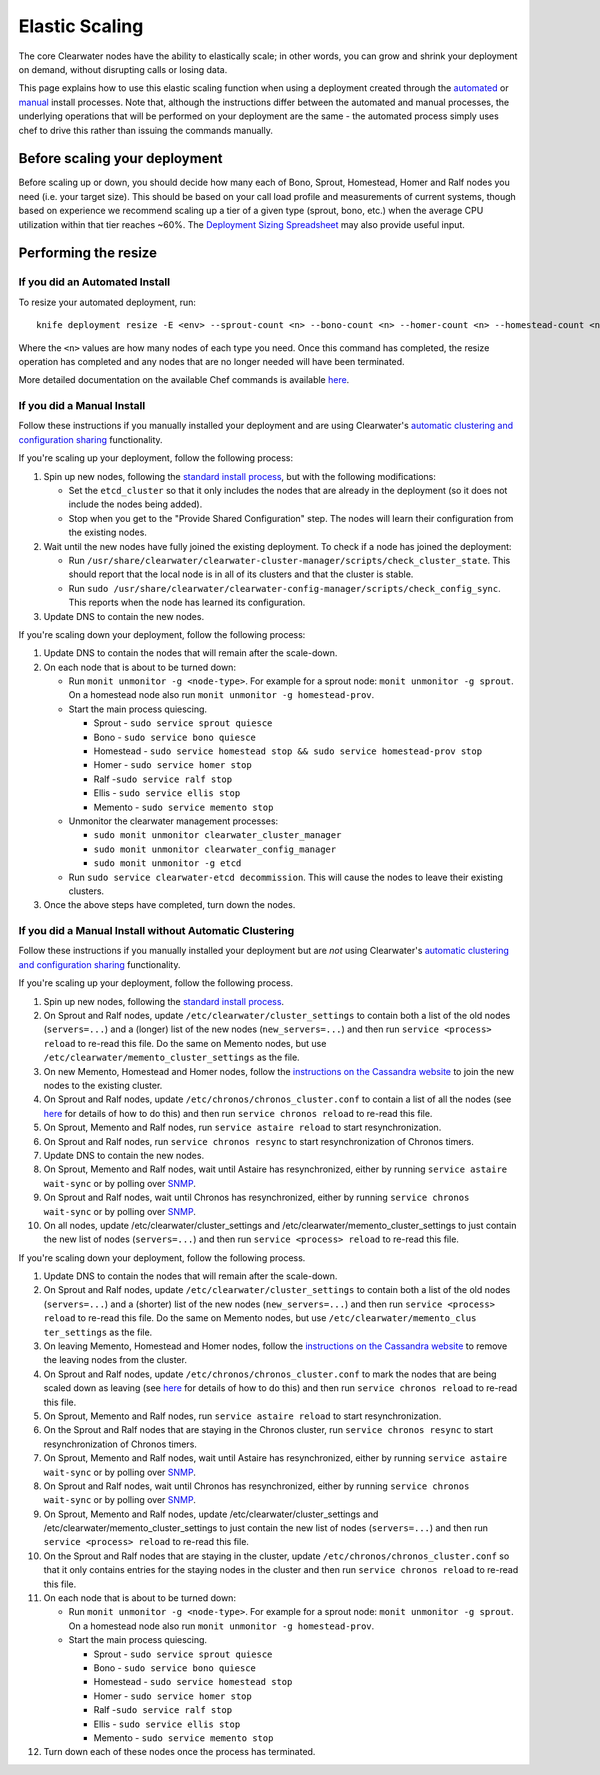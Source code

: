 Elastic Scaling
===============

The core Clearwater nodes have the ability to elastically scale; in
other words, you can grow and shrink your deployment on demand, without
disrupting calls or losing data.

This page explains how to use this elastic scaling function when using a
deployment created through the `automated <Automated_Install.html>`__ or
`manual <Manual_Install.html>`__ install processes. Note that, although
the instructions differ between the automated and manual processes, the
underlying operations that will be performed on your deployment are the
same - the automated process simply uses chef to drive this rather than
issuing the commands manually.

Before scaling your deployment
------------------------------

Before scaling up or down, you should decide how many each of Bono,
Sprout, Homestead, Homer and Ralf nodes you need (i.e. your target
size). This should be based on your call load profile and measurements
of current systems, though based on experience we recommend scaling up a
tier of a given type (sprout, bono, etc.) when the average CPU
utilization within that tier reaches ~60%. The `Deployment Sizing
Spreadsheet <http://www.projectclearwater.org/technical/clearwater-performance/>`__
may also provide useful input.

Performing the resize
---------------------

If you did an Automated Install
~~~~~~~~~~~~~~~~~~~~~~~~~~~~~~~

To resize your automated deployment, run:

::

    knife deployment resize -E <env> --sprout-count <n> --bono-count <n> --homer-count <n> --homestead-count <n> --ralf-count <n>

Where the ``<n>`` values are how many nodes of each type you need. Once
this command has completed, the resize operation has completed and any
nodes that are no longer needed will have been terminated.

More detailed documentation on the available Chef commands is available
`here <https://github.com/Metaswitch/chef/blob/master/docs/knife_commands.md>`__.

If you did a Manual Install
~~~~~~~~~~~~~~~~~~~~~~~~~~~

Follow these instructions if you manually installed your deployment and
are using Clearwater's `automatic clustering and configuration
sharing <Automatic_Clustering_Config_Sharing.html>`__ functionality.

If you're scaling up your deployment, follow the following process:

1. Spin up new nodes, following the `standard install
   process <Manual_Install.html>`__, but with the following modifications:

   -  Set the ``etcd_cluster`` so that it only includes the nodes that
      are already in the deployment (so it does not include the nodes
      being added).
   -  Stop when you get to the "Provide Shared Configuration" step. The
      nodes will learn their configuration from the existing nodes.

2. Wait until the new nodes have fully joined the existing deployment.
   To check if a node has joined the deployment:

   -  Run
      ``/usr/share/clearwater/clearwater-cluster-manager/scripts/check_cluster_state``.
      This should report that the local node is in all of its clusters
      and that the cluster is stable.
   -  Run
      ``sudo /usr/share/clearwater/clearwater-config-manager/scripts/check_config_sync``.
      This reports when the node has learned its configuration.

3. Update DNS to contain the new nodes.

If you're scaling down your deployment, follow the following process:

1. Update DNS to contain the nodes that will remain after the
   scale-down.
2. On each node that is about to be turned down:

   -  Run ``monit unmonitor -g <node-type>``. For example for a sprout
      node: ``monit unmonitor -g sprout``. On a homestead node also run
      ``monit unmonitor -g homestead-prov``.
   -  Start the main process quiescing.

      -  Sprout - ``sudo service sprout quiesce``
      -  Bono - ``sudo service bono quiesce``
      -  Homestead -
         ``sudo service homestead stop && sudo service homestead-prov stop``
      -  Homer - ``sudo service homer stop``
      -  Ralf -``sudo service ralf stop``
      -  Ellis - ``sudo service ellis stop``
      -  Memento - ``sudo service memento stop``

   -  Unmonitor the clearwater management processes:

      -  ``sudo monit unmonitor clearwater_cluster_manager``
      -  ``sudo monit unmonitor clearwater_config_manager``
      -  ``sudo monit unmonitor -g etcd``

   -  Run ``sudo service clearwater-etcd decommission``. This will cause
      the nodes to leave their existing clusters.

3. Once the above steps have completed, turn down the nodes.

If you did a Manual Install without Automatic Clustering
~~~~~~~~~~~~~~~~~~~~~~~~~~~~~~~~~~~~~~~~~~~~~~~~~~~~~~~~

Follow these instructions if you manually installed your deployment but
are *not* using Clearwater's `automatic clustering and configuration
sharing <Automatic_Clustering_Config_Sharing.html>`__ functionality.

If you're scaling up your deployment, follow the following process.

1.  Spin up new nodes, following the `standard install
    process <Manual_Install.html>`__.
2.  On Sprout and Ralf nodes, update
    ``/etc/clearwater/cluster_settings`` to contain both a list of the
    old nodes (``servers=...``) and a (longer) list of the new nodes
    (``new_servers=...``) and then run ``service <process> reload`` to
    re-read this file. Do the same on Memento nodes, but use
    ``/etc/clearwater/memento_cluster_settings`` as the file.
3.  On new Memento, Homestead and Homer nodes, follow the `instructions
    on the Cassandra
    website <http://www.datastax.com/documentation/cassandra/1.2/cassandra/operations/ops_add_node_to_cluster_t.html>`__
    to join the new nodes to the existing cluster.
4.  On Sprout and Ralf nodes, update
    ``/etc/chronos/chronos_cluster.conf`` to contain a list of all the
    nodes (see
    `here <https://github.com/Metaswitch/chronos/blob/dev/doc/clustering.md>`__
    for details of how to do this) and then run
    ``service chronos reload`` to re-read this file.
5.  On Sprout, Memento and Ralf nodes, run ``service astaire reload`` to
    start resynchronization.
6.  On Sprout and Ralf nodes, run ``service chronos resync`` to start
    resynchronization of Chronos timers.
7.  Update DNS to contain the new nodes.
8.  On Sprout, Memento and Ralf nodes, wait until Astaire has
    resynchronized, either by running ``service astaire wait-sync`` or
    by polling over `SNMP <Clearwater_SNMP_Statistics.html>`__.
9.  On Sprout and Ralf nodes, wait until Chronos has resynchronized,
    either by running ``service chronos wait-sync`` or by polling over
    `SNMP <Clearwater_SNMP_Statistics.html>`__.
10. On all nodes, update /etc/clearwater/cluster\_settings and
    /etc/clearwater/memento\_cluster\_settings to just contain the new
    list of nodes (``servers=...``) and then run
    ``service <process> reload`` to re-read this file.

If you're scaling down your deployment, follow the following process.

1.  Update DNS to contain the nodes that will remain after the
    scale-down.
2.  On Sprout and Ralf nodes, update
    ``/etc/clearwater/cluster_settings`` to contain both a list of the
    old nodes (``servers=...``) and a (shorter) list of the new nodes
    (``new_servers=...``) and then run ``service <process> reload`` to
    re-read this file. Do the same on Memento nodes, but use
    ``/etc/clearwater/memento_clus ter_settings`` as the file.
3.  On leaving Memento, Homestead and Homer nodes, follow the
    `instructions on the Cassandra
    website <http://www.datastax.com/documentation/cassandra/1.2/cassandra/operations/ops_remove_node_t.html>`__
    to remove the leaving nodes from the cluster.
4.  On Sprout and Ralf nodes, update
    ``/etc/chronos/chronos_cluster.conf`` to mark the nodes that are
    being scaled down as leaving (see
    `here <https://github.com/Metaswitch/chronos/blob/dev/doc/clustering.md>`__
    for details of how to do this) and then run
    ``service chronos reload`` to re-read this file.
5.  On Sprout, Memento and Ralf nodes, run ``service astaire reload`` to
    start resynchronization.
6.  On the Sprout and Ralf nodes that are staying in the Chronos
    cluster, run ``service chronos resync`` to start resynchronization
    of Chronos timers.
7.  On Sprout, Memento and Ralf nodes, wait until Astaire has
    resynchronized, either by running ``service astaire wait-sync`` or
    by polling over `SNMP <Clearwater_SNMP_Statistics.html>`__.
8.  On Sprout and Ralf nodes, wait until Chronos has resynchronized,
    either by running ``service chronos wait-sync`` or by polling over
    `SNMP <Clearwater_SNMP_Statistics.html>`__.
9.  On Sprout, Memento and Ralf nodes, update
    /etc/clearwater/cluster\_settings and
    /etc/clearwater/memento\_cluster\_settings to just contain the new
    list of nodes (``servers=...``) and then run
    ``service <process> reload`` to re-read this file.
10. On the Sprout and Ralf nodes that are staying in the cluster, update
    ``/etc/chronos/chronos_cluster.conf`` so that it only contains
    entries for the staying nodes in the cluster and then run
    ``service chronos reload`` to re-read this file.
11. On each node that is about to be turned down:

    -  Run ``monit unmonitor -g <node-type>``. For example for a sprout
       node: ``monit unmonitor -g sprout``. On a homestead node also run
       ``monit unmonitor -g homestead-prov``.
    -  Start the main process quiescing.

       -  Sprout - ``sudo service sprout quiesce``
       -  Bono - ``sudo service bono quiesce``
       -  Homestead - ``sudo service homestead stop``
       -  Homer - ``sudo service homer stop``
       -  Ralf -``sudo service ralf stop``
       -  Ellis - ``sudo service ellis stop``
       -  Memento - ``sudo service memento stop``

12. Turn down each of these nodes once the process has terminated.


